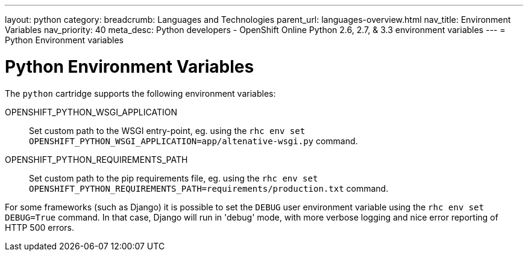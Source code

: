 ---
layout: python
category:
breadcrumb: Languages and Technologies
parent_url: languages-overview.html
nav_title: Environment Variables
nav_priority: 40
meta_desc: Python developers - OpenShift Online Python 2.6, 2.7, & 3.3 environment variables
---
= Python Environment variables

[float]
= Python Environment Variables

The `python` cartridge supports the following environment variables:

OPENSHIFT_PYTHON_WSGI_APPLICATION:: Set custom path to the WSGI entry-point, eg.
using the `rhc env set OPENSHIFT_PYTHON_WSGI_APPLICATION=app/altenative-wsgi.py`
command.
OPENSHIFT_PYTHON_REQUIREMENTS_PATH:: Set custom path to the pip requirements file,
eg. using the `rhc env set OPENSHIFT_PYTHON_REQUIREMENTS_PATH=requirements/production.txt`
command.

For some frameworks (such as Django) it is possible to set the `DEBUG` user
environment variable using the `rhc env set DEBUG=True` command.
In that case, Django will run in 'debug' mode, with more verbose logging and
nice error reporting of HTTP 500 errors.
